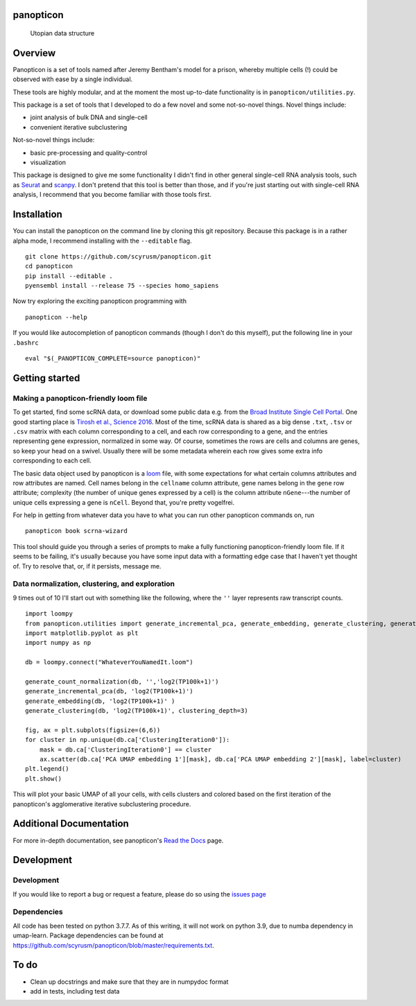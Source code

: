 panopticon
==========

.. figure:: https://upload.wikimedia.org/wikipedia/en/e/e1/Panopticon_Willey_Reveley_1791.png
   :alt: Utopian data structure

   Utopian data structure
Overview
========

Panopticon is a set of tools named after Jeremy Bentham's model for a
prison, whereby multiple cells (!) could be observed with ease by a
single individual.

These tools are highly modular, and at the moment the most up-to-date
functionality is in ``panopticon/utilities.py``.

This package is a set of tools that I developed to do a few novel and some not-so-novel things.
Novel things include:

* joint analysis of bulk DNA and single-cell

* convenient iterative subclustering

Not-so-novel things include:

* basic pre-processing and quality-control

* visualization

This package is designed to give me some functionality I didn't find in other general single-cell RNA analysis tools, such as
`Seurat <https://satijalab.org/seurat/>`__ and
`scanpy <https://scanpy.readthedocs.io/en/stable/>`__. I don't pretend
that this tool is better than those, and if you're just starting out
with single-cell RNA analysis, I recommend that you become familiar with
those tools first.


Installation
============

You can install the panopticon on the command line by cloning this git
repository. Because this package is in a rather alpha mode, I recommend
installing with the ``--editable`` flag.

::

        git clone https://github.com/scyrusm/panopticon.git
        cd panopticon
        pip install --editable .
        pyensembl install --release 75 --species homo_sapiens

Now try exploring the exciting panopticon programming with

::

        panopticon --help

If you would like autocompletion of panopticon commands (though I don't
do this myself), put the following line in your ``.bashrc``

::

    eval "$(_PANOPTICON_COMPLETE=source panopticon)"

Getting started
===============

Making a panopticon-friendly loom file
~~~~~~~~~~~~~~~~~~~~~~~~~~~~~~~~~~~~~~

To get started, find some scRNA data, or download some public data e.g.
from the `Broad Institute Single Cell
Portal <https://singlecell.broadinstitute.org/single_cell>`__. One good
starting place is `Tirosh et al., Science
2016 <https://singlecell.broadinstitute.org/single_cell/study/SCP11/melanoma-intra-tumor-heterogeneity>`__.
Most of the time, scRNA data is shared as a big dense ``.txt``, ``.tsv``
or ``.csv`` matrix with each column corresponding to a cell, and each
row corresponding to a gene, and the entries representing gene
expression, normalized in some way. Of course, sometimes the rows are
cells and columns are genes, so keep your head on a swivel. Usually
there will be some metadata wherein each row gives some extra info
corresponding to each cell.

The basic data object used by panopticon is a
`loom <http://loompy.org/>`__ file, with some expectations for what
certain columns attributes and row attributes are named. Cell names
belong in the ``cellname`` column attribute, gene names belong in the
``gene`` row attribute; complexity (the number of unique genes expressed
by a cell) is the column attribute ``nGene``---the number of unique
cells expressing a gene is ``nCell``. Beyond that, you're pretty
vogelfrei.

For help in getting from whatever data you have to what you can run
other panopticon commands on, run

::

    panopticon book scrna-wizard

This tool should guide you through a series of prompts to make a fully
functioning panopticon-friendly loom file. If it seems to be failing,
it's usually because you have some input data with a formatting edge
case that I haven't yet thought of. Try to resolve that, or, if it
persists, message me.

Data normalization, clustering, and exploration
~~~~~~~~~~~~~~~~~~~~~~~~~~~~~~~~~~~~~~~~~~~~~~~

9 times out of 10 I'll start out with something like the following,
where the ``''`` layer represents raw transcript counts.

::

    import loompy
    from panopticon.utilities import generate_incremental_pca, generate_embedding, generate_clustering, generate_count_normalization, generate_masked_module_score
    import matplotlib.pyplot as plt
    import numpy as np

    db = loompy.connect("WhateverYouNamedIt.loom")

    generate_count_normalization(db, '','log2(TP100k+1)')
    generate_incremental_pca(db, 'log2(TP100k+1)')
    generate_embedding(db, 'log2(TP100k+1)' )
    generate_clustering(db, 'log2(TP100k+1)', clustering_depth=3)

    fig, ax = plt.subplots(figsize=(6,6))
    for cluster in np.unique(db.ca['ClusteringIteration0']):
        mask = db.ca['ClusteringIteration0'] == cluster
        ax.scatter(db.ca['PCA UMAP embedding 1'][mask], db.ca['PCA UMAP embedding 2'][mask], label=cluster)
    plt.legend()
    plt.show()

This will plot your basic UMAP of all your cells, with cells clusters
and colored based on the first iteration of the panopticon's
agglomerative iterative subclustering procedure.

Additional Documentation
========================

For more in-depth documentation, see panopticon's `Read the
Docs <https://panopticon-single-cell.readthedocs.io>`__ page.

Development
===========

Development
~~~~~~~~~~~

If you would like to report a bug or request a feature, please do so
using the `issues page <https://github.com/scyrusm/panopticon/issues>`__

Dependencies
~~~~~~~~~~~~

All code has been tested on python 3.7.7. As of this writing, it will not work on python 3.9, due to numba dependency in umap-learn. Package dependencies can be found at https://github.com/scyrusm/panopticon/blob/master/requirements.txt.

To do
=====

-  Clean up docstrings and make sure that they are in numpydoc format
-  add in tests, including test data
